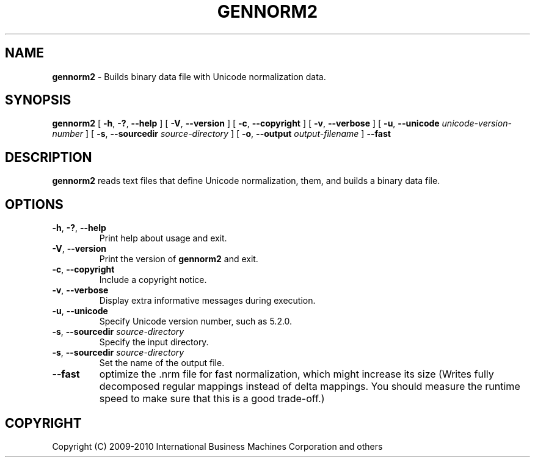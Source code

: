 .\" Hey, Emacs! This is -*-nroff-*- you know...
.\"
.\" gennorm2.8: manual page for the gennorm2 utility
.\"
.\" Copyright (C) 2005-2006 International Business Machines Corporation and others
.\"
.TH GENNORM2 8 "15 March 2010" "ICU MANPAGE" "ICU 63.1 Manual"
.SH NAME
.B gennorm2
\- Builds binary data file with Unicode normalization data.
.SH SYNOPSIS
.B gennorm2
[
.BR "\-h\fP, \fB\-?\fP, \fB\-\-help"
]
[
.BR "\-V\fP, \fB\-\-version"
]
[
.BR "\-c\fP, \fB\-\-copyright"
]
[
.BR "\-v\fP, \fB\-\-verbose"
]
[
.BI "\-u\fP, \fB\-\-unicode" " unicode\-version\-number"
]
[
.BI "\-s\fP, \fB\-\-sourcedir" " source\-directory"
]
[
.BI "\-o\fP, \fB\-\-output" " output\-filename"
]
.BI "\fB\-\-fast"
.SH DESCRIPTION
.B gennorm2
reads text files that define Unicode normalization,
them, and builds a binary data file.
.SH OPTIONS
.TP
.BR "\-h\fP, \fB\-?\fP, \fB\-\-help"
Print help about usage and exit.
.TP
.BR "\-V\fP, \fB\-\-version"
Print the version of
.B gennorm2
and exit.
.TP
.BR "\-c\fP, \fB\-\-copyright"
Include a copyright notice.
.TP
.BR "\-v\fP, \fB\-\-verbose"
Display extra informative messages during execution.
.TP
.BR "\-u\fP, \fB\-\-unicode"
Specify Unicode version number, such as 5.2.0.
.TP
.BI "\-s\fP, \fB\-\-sourcedir" " source\-directory"
Specify the input directory.
.TP
.BI "\-s\fP, \fB\-\-sourcedir" " source\-directory"
Set the name of the output file.
.TP
.BI "\fB\-\-fast"
optimize the .nrm file for fast normalization,
which might increase its size  (Writes fully decomposed
regular mappings instead of delta mappings.
You should measure the runtime speed to make sure that
this is a good trade-off.)
.SH COPYRIGHT
Copyright (C) 2009-2010 International Business Machines Corporation and others
